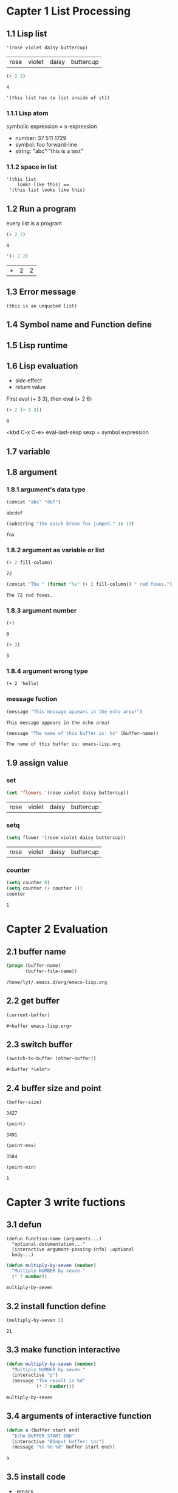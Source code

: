 # Emacs Lisp
* Capter 1 List Processing
** 1.1 Lisp list
   #+BEGIN_SRC emacs-lisp
     '(rose violet daisy buttercup)
   #+END_SRC

   #+RESULTS:
   | rose | violet | daisy | buttercup |

   #+BEGIN_SRC emacs-lisp
     (+ 2 2)
   #+END_SRC

   #+RESULTS:
   : 4

   #+BEGIN_EXAMPLE
   '(this list has (a list inside of it))
   #+END_EXAMPLE

*** 1.1.1 Lisp atom
    symbolic expression = s-expression
    - number: 37 511 1729
    - symbol: foo forward-line
    - string: "abc" "this is a test"

*** 1.1.2 space in list
    #+BEGIN_EXAMPLE
    '(this list
        looks like this) ==
     '(this list looks like this)
    #+END_EXAMPLE

** 1.2 Run a program
   every list is a program
   #+BEGIN_SRC emacs-lisp
   (+ 2 2)
   #+END_SRC

   #+RESULTS:
   : 4

   #+BEGIN_SRC emacs-lisp
   '(+ 2 2)
   #+END_SRC

   #+RESULTS:
   | + | 2 | 2 |

** 1.3 Error message
   #+BEGIN_EXAMPLE
   (this is an unquoted list)
   #+END_EXAMPLE

** 1.4 Symbol name and Function define
** 1.5 Lisp runtime
** 1.6 Lisp evaluation
   - side effect
   - return value

   First eval (+ 3 3), then eval (+ 2 6)
   #+BEGIN_SRC emacs-lisp
     (+ 2 (+ 3 3))
   #+END_SRC

   #+RESULTS:
   : 8

   <kbd C-x C-e> eval-last-sexp
   sexp = symbol expression

** 1.7 variable
** 1.8 argument
*** 1.8.1 argument's data type
    #+BEGIN_SRC emacs-lisp
    (concat "abc" "def")
    #+END_SRC

    #+RESULTS:
    : abcdef

    #+BEGIN_SRC emacs-lisp
    (substring "The quick brown fox jumped." 16 19)
    #+END_SRC

    #+RESULTS:
    : fox

*** 1.8.2 argument as variable or list
    #+BEGIN_SRC emacs-lisp
    (+ 2 fill-column)
    #+END_SRC

    #+RESULTS:
    : 72

    #+BEGIN_SRC emacs-lisp
      (concat "The " (format "%s" (+ 2 fill-column)) " red foxes.")
    #+END_SRC

    #+RESULTS:
    : The 72 red foxes.

*** 1.8.3 argument number
    #+BEGIN_SRC emacs-lisp
    (+)
    #+END_SRC

    #+RESULTS:
    : 0

    #+BEGIN_SRC emacs-lisp
    (+ 3)
    #+END_SRC

    #+RESULTS:
    : 3

*** 1.8.4 argument wrong type
    #+BEGIN_EXAMPLE
    (+ 2 'hello)
    #+END_EXAMPLE

*** message fuction
    #+BEGIN_SRC emacs-lisp
    (message "This message appears in the echo area!")
    #+END_SRC

    #+RESULTS:
    : This message appears in the echo area!

    #+BEGIN_SRC emacs-lisp
      (message "The name of this buffer is: %s" (buffer-name))
    #+END_SRC

    #+RESULTS:
    : The name of this buffer is: emacs-lisp.org

** 1.9 assign value

*** set
    #+BEGIN_SRC emacs-lisp
    (set 'flowers '(rose violet daisy buttercup))
    #+END_SRC

    #+RESULTS:
    | rose | violet | daisy | buttercup |

*** setq
    #+BEGIN_SRC emacs-lisp
    (setq flower '(rose violet daisy buttercup))
    #+END_SRC

    #+RESULTS:
    | rose | violet | daisy | buttercup |

*** counter
    #+BEGIN_SRC emacs-lisp
    (setq counter 0)
    (setq counter (+ counter 1))
    counter
    #+END_SRC

    #+RESULTS:
    : 1

* Capter 2 Evaluation
** 2.1 buffer name
   #+BEGIN_SRC emacs-lisp
     (progn (buffer-name)
            (buffer-file-name))
   #+END_SRC

   #+RESULTS:
   : /home/lyt/.emacs.d/org/emacs-lisp.org

** 2.2 get buffer
   #+BEGIN_SRC emacs-lisp
   (current-buffer)
   #+END_SRC

   #+RESULTS:
   : #<buffer emacs-lisp.org>

** 2.3 switch buffer
   #+BEGIN_SRC emacs-lisp
   (switch-to-buffer (other-buffer))
   #+END_SRC

   #+RESULTS:
   : #<buffer *ielm*>

** 2.4 buffer size and point
   #+BEGIN_SRC emacs-lisp
   (buffer-size)
   #+END_SRC

   #+RESULTS:
   : 3427

   #+BEGIN_SRC emacs-lisp
   (point)
   #+END_SRC

   #+RESULTS:
   : 3491

   #+BEGIN_SRC emacs-lisp
   (point-max)
   #+END_SRC

   #+RESULTS:
   : 3584

   #+BEGIN_SRC emacs-lisp
   (point-min)
   #+END_SRC

   #+RESULTS:
   : 1

* Capter 3 write fuctions
** 3.1 defun
   #+BEGIN_EXAMPLE
   (defun function-name (arguments...)
     "optional-documentation..."
     (interactive argument-passing-info) ;optional
     body...)
   #+END_EXAMPLE

   #+BEGIN_SRC emacs-lisp
     (defun multiply-by-seven (number)
       "Multiply NUMBER by seven."
       (* 7 number))
   #+END_SRC

   #+RESULTS:
   : multiply-by-seven

** 3.2 install function define
   #+BEGIN_SRC emacs-lisp
   (multiply-by-seven 3)
   #+END_SRC

   #+RESULTS:
   : 21

** 3.3 make function interactive
   #+BEGIN_SRC emacs-lisp
     (defun multiply-by-seven (number)
       "Multiply NUMBER by seven."
       (interactive "p")
       (message "The result is %d"
                (* 7 number)))
   #+END_SRC

   #+RESULTS:
   : multiply-by-seven

** 3.4 arguments of interactive function
   #+BEGIN_SRC emacs-lisp
     (defun a (buffer start end)
       "Echo BUFFER START END"
       (interactive "BInput buffer: \nr")
       (message "%s %d %d" buffer start end))
   #+END_SRC

   #+RESULTS:
   : a

** 3.5 install code
   - .emacs
   - .emacs.d
   - site-init.el

** 3.6 let expression
*** 3.6.1 let form
    #+BEGIN_EXAMPLE
    (let varlist body ...)
    #+END_EXAMPLE
    #+BEGIN_EXAMPLE
    (let ((variable value)
          (variable value)
          ...)
          body...)
    #+END_EXAMPLE

*** 3.6.2 let example
    #+BEGIN_SRC emacs-lisp
      (let ((zebra 'strippes)
            (tiger 'fierce))
        (message "One kind of animal has %s and another is %s."
                 zebra tiger))
    #+END_SRC

    #+RESULTS:
    : One kind of animal has strippes and another is fierce.

*** 3.6.3 let have no initial value
    #+BEGIN_SRC emacs-lisp
      (let ((birch 3)
            pine
            fir
            (oak 'some))
        (message "Here are %d variables with %s,%s and %s value."
                 birch pine fir oak))
    #+END_SRC

    #+RESULTS:
    : Here are 3 variables with nil,nil and some value.

** 3.7 if expression
   #+BEGIN_EXAMPLE
   (if true-or-false-test
        action-tocarry-out-if-test-is-true)
   #+END_EXAMPLE

   #+BEGIN_SRC emacs-lisp
   (if (> 5 4)
        (message "5 is greater than 4!"))
   #+END_SRC

   #+RESULTS:
   : 5 is greater than 4!

   #+BEGIN_SRC emacs-lisp
     (defun type-of-animal (characteristic)
       "Print message in echo are depending on CHARACTERISTIC.
     If the CHARACTERISTIC is the symbol `fierce',
     then warn of a tiger."
       (if (equal characteristic 'fierce)
           (message "It's a tiger!")))
   #+END_SRC

   #+RESULTS:
   : type-of-animal
   #+BEGIN_SRC emacs-lisp
   (type-of-animal 'fierce)
   #+END_SRC

   #+RESULTS:
   : It’s a tiger!
   #+BEGIN_SRC emacs-lisp
     (type-of-animal 'zebra)
   #+END_SRC

   #+RESULTS:

** 3.8 if-then-else expression
   #+BEGIN_EXAMPLE
   (if true-of-false-test
        action-to-carry-out-if-the-test-returns-ture
       action-to-carry-out-if-the-test-returns-false)
   #+END_EXAMPLE

   #+BEGIN_SRC emacs-lisp
     (defun type-of-animal (characteristic)
       "Print message in echo are depending of CHARACTERISTIC.
     If the CHARACTERISTIC is the symbol `fierce',
     then warn of a tiger;
     else say it's not fierce."
       (if (equal characteristic 'fierce)
           (message "It's a tigger!")
         (message "It's not fierce!")))
   #+END_SRC

   #+RESULTS:
   : type-of-animal
   #+BEGIN_SRC emacs-lisp
     (type-of-animal 'fierce)
   #+END_SRC

   #+RESULTS:
   : It’s a tigger!

   #+BEGIN_SRC emacs-lisp
     (type-of-animal 'zebra)
   #+END_SRC

   #+RESULTS:
   : It’s not fierce!

** 3.9 True and False in Lisp
   Fales:
   - ()
   - nil
** 3.10 save-excursion function
   #+BEGIN_EXAMPLE
   (save-excursion
      body ...)
   #+END_EXAMPLE

   #+BEGIN_SRC emacs-lisp
     (save-excursion
       (goto-char (point-min))
       (message "%d" (point)))
   #+END_SRC

   #+RESULTS:
   : 1

* Capter 4 Functions with buffer
** 4.1 find info
** 4.2 simple beginning-of-buffer
   #+BEGIN_SRC emacs-lisp
     (defun simplified-beginning-of-buffer ()
       "Move point to the beginning of the buffer."
       (interactive)
       (push-mark)
       (goto-char (point-min)))
   #+END_SRC

   #+RESULTS:
   : simplified-beginning-of-buffer

** mark-whole-buffer
   #+BEGIN_SRC emacs-lisp
     (defun mark-whole-buffer ()
       "Put point at beginning and mark  at end of buffer."
       (interactive)
       (push-mark (point))
       (push-mark (point-max))
       (goto-char (point-min)))
   #+END_SRC

   #+RESULTS:
   : mark-whole-buffer

** append-to-buffer
* Capter 5 complex functions
** 5.1 copy-to-buffer
** 5.2 insert-buffer
** 5.3 beginning-of-buffer
* Capter 6 narrowing
** 6.1 save-restriction
* Capter 7 basic function
** 7.1 car and cdr
   #+BEGIN_SRC emacs-lisp
   (car '(a b c))
   #+END_SRC

   #+RESULTS:
   : a

   #+BEGIN_SRC emacs-lisp
   (cdr '(a b c))
   #+END_SRC

   #+RESULTS:
   | b | c |

** 7.2 cons
   #+BEGIN_SRC emacs-lisp
   (cons 'd '(a b c))
   #+END_SRC

   #+RESULTS:
   | d | a | b | c |

   #+BEGIN_SRC emacs-lisp
   (length '(a b c))
   #+END_SRC

   #+RESULTS:
   : 3

** 7.3 nthcdr
   #+BEGIN_SRC emacs-lisp
   (nthcdr 2 '(a b c))
   #+END_SRC

   #+RESULTS:
   | c |

** 7.4 setcar
   #+BEGIN_SRC  emacs-lisp
     (progn
       (setq a '(a b c))
       (setcar a 'd)
       a)
   #+END_SRC

   #+RESULTS:
   | d | b | c |

** 7.5 setcdr
   #+BEGIN_SRC emacs-lisp
     (progn
       (setq a '(a b c))
       (setcdr a '(d e))
       a)
   #+END_SRC

   #+RESULTS:
   | a | d | e |

* Capter 8 copy and paste
** zap-to-char
** kill-region
** delete-region
** defvar
** copy-region-as-kill
* Capter 9 list implement
* Capter 10 recover text
** kill-ring
** kill-ring-yank-pointer
* Capter 11 recursion and for
** while
** recursion
   #+BEGIN_SRC emacs-lisp
     (defun triangle-using-cond (number)
       (cond ((<= number 0) 0)
             ((= number 1) 1)
             ((> number 1)
              (+ number (triangle-using-cond (1- number))))))
   #+END_SRC

   #+RESULTS:
   : triangle-using-cond

   #+BEGIN_SRC emacs-lisp
   (triangle-using-cond 100)
   #+END_SRC

   #+RESULTS:
   : 5050

* Capter 12 Regex
** 12.1 sentence-end
** 12.2 re-search-forward
** 12.3 forward-sentence
** 12.4 forward-paragraph
** 12.5 create TAGS
* Capter 13 counter: repeat and regex
** count-words-region
* Capter 14 count words
  #+BEGIN_SRC emacs-lisp
    (defun count-words-in-defun ()
      "Return the number of words and symbols in a defun."
      (beginning-of-defun)
      (let ((count 0)
            (end (save-excursion (end-of-defun) (point))))
        (while
            (and (< (point) end)
                 (re-search-forward
                  "\\(\\w\\|\\s_\\)+[^ \t\n]*[ \t\n]*"
                  end t))
          (setq count (1+ count)))
        count))
  #+END_SRC

  #+RESULTS:
  : count-words-in-defun

  #+BEGIN_SRC emacs-lisp
    (defun count-words-defun ()
      "Number of words and symbols in a function definition."
      (interactive)
      (message
       "Counting words and symbols in function definition ...")
      (let ((count (count-words-in-defun)))
        (cond
         ((zerop count)
          (message
           "The definition does NOT have any words or symbols."))
         ((= 1 count)
          (message
           "The definition has 1 word or symbol."))
         (t
          (message
           "The definition has %d words or symbol." count)))))
  #+END_SRC

  #+RESULTS:
  : count-words-defun

* Capter 15 gnuplot
    #+tblname: data-table
    | x | y  | z  |
    |---+----+----|
    | 0 |  0 |  0 |
    | 2 |  3 |  1 |
    | 3 |  4 |  2 |
    | 5 |  5 |  5 |

    #+BEGIN_SRC gnuplot :var point=data-table :file output.png
      splot point
    #+END_SRC


    #+BEGIN_SRC gnuplot :var point=data-table :file output.png :title example
      splot f(x) = sin(x*a), a=1.2, f(x), a=0.5, f(x), point
    #+END_SRC

    #+RESULTS:
    [[file:output.png]]

    #+BEGIN_SRC gnuplot :file output.png
      f(x) = sin(x)
      g(x) = cos(x)
      h(x) = sqrt(x*a), a=1.2
      plot f(x),g(x), h(x)
    #+END_SRC

    #+RESULTS:
    [[file:output.png]]

* Capter 16 config emacs
* Capter 17 debug
